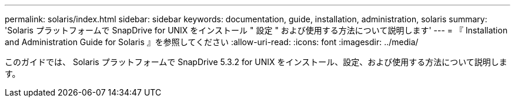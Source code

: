 ---
permalink: solaris/index.html 
sidebar: sidebar 
keywords: documentation, guide, installation, administration, solaris 
summary: 'Solaris プラットフォームで SnapDrive for UNIX をインストール " 設定 " および使用する方法について説明します' 
---
= 『 Installation and Administration Guide for Solaris 』を参照してください
:allow-uri-read: 
:icons: font
:imagesdir: ../media/


[role="lead"]
このガイドでは、 Solaris プラットフォームで SnapDrive 5.3.2 for UNIX をインストール、設定、および使用する方法について説明します。
